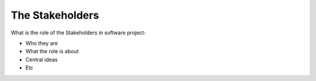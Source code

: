 =========================
The Stakeholders
=========================

What is the role of the Stakeholders in software project:

- Who they are
- What the role is about
- Central ideas
- Etc
